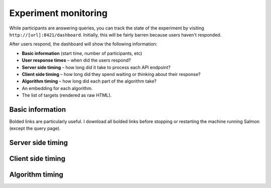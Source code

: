 .. _exp-monitoring:

Experiment monitoring
=====================

While participants are answering queries, you can track the state of the
experiment by visiting ``http://[url]:8421/dashboard``. Initially, this will be fairly
barren because users haven't responded.

After users respond, the dashboard will show the following information:

* **Basic information** (start time, number of participants, etc)
* **User response times** – when did the users respond?
* **Server side timing** – how long did it take to process each API endpoint?
* **Client side timing** – how long did they spend waiting or thinking about their
  response?
* **Algorithm timing** – how long did each part of the algorithm take?
* An embedding for each algorithm.
* The list of targets (rendered as raw HTML).

.. raw:: html

   <p>Below, we'll show examples of most of the dashboard, but leave out the
   embedding and list of targets. A full dashboard example is visible at
   <a href="./dashboard.html">dashboard.html</a>.
   Here are some screenshots from the dashboard:</p>

Basic information
-----------------
.. image:: imgs/dashboard/basic.png
   :align: center
   :width: 450px

Bolded links are particularly useful. I download all bolded links before
stopping or restarting the machine running Salmon (except the query page).

Server side timing
------------------

.. image:: imgs/dashboard/server-side.png
   :align: center
   :width: 600px

Client side timing
------------------
.. image:: imgs/dashboard/client-side.png
   :align: center
   :width: 500px

Algorithm timing
----------------
.. image:: imgs/dashboard/alg-timing.png
   :align: center
   :width: 500px
